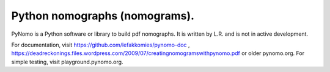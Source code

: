 Python nomographs (nomograms).
==============================

PyNomo is a Python software or library to build pdf nomographs. It is written by L.R. and is not in active development. 

For documentation, visit https://github.com/lefakkomies/pynomo-doc , https://deadreckonings.files.wordpress.com/2009/07/creatingnomogramswithpynomo.pdf or older pynomo.org. For simple testing, visit playground.pynomo.org.


